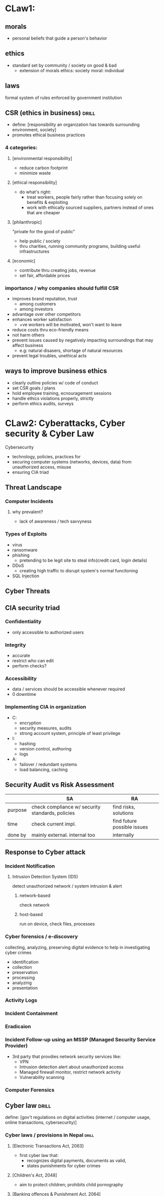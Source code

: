* CLaw1:
** morals
- personal beliefs that guide a person's behavior
** ethics
- standard set by community / society on good & bad
  + extension of morals
    ethics: society
    moral: individual
** laws
formal system of rules enforced by government institution
** CSR (ethics in business)     :drill:
SCHEDULED: <2025-04-06 Sun>
:PROPERTIES:
:ID:       62f16b4b-dd5f-4500-ac07-413bb195276a
:DRILL_LAST_INTERVAL: 14.9359
:DRILL_REPEATS_SINCE_FAIL: 4
:DRILL_TOTAL_REPEATS: 6
:DRILL_FAILURE_COUNT: 1
:DRILL_AVERAGE_QUALITY: 2.833
:DRILL_EASE: 1.8
:DRILL_LAST_QUALITY: 3
:DRILL_LAST_REVIEWED: [Y-03-22 Sat 08:%]
:END:
- define: [responsibility an organization has towards surrounding environment, society]
- promotes ethical business practices

*** 4 categories:
**** [environmental responsibility]
- reduce carbon footprint
- minimize waste

**** [ethical responsibility]
- do what's right: 
  + treat workers, people fairly rather than 
    focusing solely on benefits & exploiting
  + work with ethically sourced suppliers, partners
    instead of ones that are cheaper

**** [philanthropic]
"private for the good of public" 
- help public / society
- thru charities, running community programs, building useful infrastructures

**** [economic]
- contribute thru creating jobs, revenue
- set fair, affordable prices

*** importance / why companies should fulfill CSR
- improves brand reputation, trust
  + among customers
  + among investors
- advantage over other competitors
- enhances worker satisfaction
  + +ve workers will be motivated, won't want to leave
- reduce costs thru eco-friendly means
- not harm others
- prevent issues caused by negatively impacting surroundings that may affect business
  + e.g: natural disasers, shortage of natural resources
- prevent legal troubles, unethical acts
** ways to improve business ethics
- clearly outline policies w/ code of conduct
- set CSR goals / plans
- hold employee training, ecnouragement sessions
- handle ethics violations properly, strictly
- perform ethics audits, surveys 
* CLaw2: Cyberattacks, Cyber security & Cyber Law
Cybersecurity
- technology, policies, practices for
- securing computer systems (networks, devices, data) from unauthorized access, misuse
- ensuring CIA triad
** Threat Landscape
*** Computer Incidents
**** why prevalent?
- lack of awareness / tech savvyness
*** Types of Exploits
- virus
- ransomware
- phishing
  + pretending to be legit site to steal info(credit card, login details)
- DDoS
  + creating high traffic to disrupt system's normal funcitoning
- SQL Injection
** Cyber Threats
** CIA security triad
*** Confidentiality
- only accessible to authorized users
*** Integrity
- accurate
- restrict who can edit
- perform checks?
*** Accessibility
- data / services should be accessible whenever required
- 0 downtime
*** Implementing CIA in organization
- C:
  + encryption
  + security measures, audits
  + strong account system, principle of least privilege
- I:
  + hashing
  + version control, authoring
  + logs
- A:
  + failover / redundant systems
  + load balancing, caching
** Security Audit vs Risk Assessment
|         | SA                                               | RA                          |
|---------+--------------------------------------------------+-----------------------------|
| purpose | check compliance w/ security standards, policies | find risks, solutions       |
| time    | check current impl.                              | find future possible issues |
| done by | mainly external.  internal too                   | internally                  |
** Response to  Cyber attack
*** Incident Notification 
**** Intrusion Detection System (IDS)
detect unauthorized network / system intrusion & alert
***** network-based 
check network
***** host-based
run on device, check files, processes
*** Cyber forensics / e-discovery
:PROPERTIES:
:ID:       f14d06a6-06c6-4433-9f42-e3fa689beb68
:END:
collecting, analyzing, preserving digital evidence
to help in investigating cyber crimes
- identification
- collection
- preservation
- processing
- analyzing
- presentation
*** Activity Logs
*** Incident Containment
*** Eradicaion 
*** Incident Follow-up using an MSSP (Managed Security Service Provider)
- 3rd party that provdies network security services like:
  + VPN
  + Intrusion detection
     alert about unauthorized access
  + Managed firewall
     monitor, restrict network activity
  + Vulnerability scanning

*** Computer Forensics
** Cyber law                    :drill:
SCHEDULED: <2025-03-28 Fri>
:PROPERTIES:
:ID:       62d5fb68-769f-41f6-bab0-74353b938811
:DRILL_LAST_INTERVAL: 3.86
:DRILL_REPEATS_SINCE_FAIL: 2
:DRILL_TOTAL_REPEATS: 1
:DRILL_FAILURE_COUNT: 0
:DRILL_AVERAGE_QUALITY: 3.0
:DRILL_EASE: 2.36
:DRILL_LAST_QUALITY: 3
:DRILL_LAST_REVIEWED: [Y-03-24 Mon 06:%]
:END:
define: [gov't regulations on digital activities (internet / computer usage, online transactions, cybersecurity)]

*** Cyber laws / provisions in Nepal :drill:
SCHEDULED: <2025-03-28 Fri>
:PROPERTIES:
:ID:       00882ba8-3bd9-4fcf-b09c-9724a7cbe878
:DRILL_LAST_INTERVAL: 3.86
:DRILL_REPEATS_SINCE_FAIL: 2
:DRILL_TOTAL_REPEATS: 1
:DRILL_FAILURE_COUNT: 0
:DRILL_AVERAGE_QUALITY: 3.0
:DRILL_EASE: 2.36
:DRILL_LAST_QUALITY: 3
:DRILL_LAST_REVIEWED: [Y-03-24 Mon 06:%]
:END:
# no need to remember years
**** [Electronic Transactions Act, 2063]
- first cyber law that:
  + recognizes digital payments, documents as valid,
  + states punishments for cyber crimes
  # before this, cyber crimes were handled under general laws

**** [Children's Act, 2048]
- aim to protect children; prohibits child pornography

**** [Banking offences & Punishment Act, 2064]
- includes prohibitions for unauthorized bank transactions, fraud

**** [National Penal code act]
- includes prohibitions for fraud, violation of digital privacy

**** [Constitution, 2072]
right to:
- right to freedom
- communication
- free speech
- information
- & others
**** [Copyright Act, 2059]
- protects all copyrights, including computer software

**** [Individual Privacy Act]
- defines individual's personal information &
   responsibility of organizations to protect that info / data
   + can't transfer data to others w/o consent of owner
- prohibits surveilance

*** types
**** copyright
**** defamation
**** fraud
- credit card theft, identity theft
**** harassment, stalking
**** freedom of speech
**** trade secrets
** why cyber incidents so prevalent :drill:
SCHEDULED: <2025-03-28 Fri>
:PROPERTIES:
:ID:       e49b42c8-7fb2-490e-84e8-b50ab722d00b
:DRILL_LAST_INTERVAL: 3.86
:DRILL_REPEATS_SINCE_FAIL: 2
:DRILL_TOTAL_REPEATS: 1
:DRILL_FAILURE_COUNT: 0
:DRILL_AVERAGE_QUALITY: 3.0
:DRILL_EASE: 2.36
:DRILL_LAST_QUALITY: 3
:DRILL_LAST_REVIEWED: [Y-03-24 Mon 05:%]
:END:
- widespread digital usage
- low cyber awareness
- cyber security weakness
- ill intent
- human error / bad practices  
  + simple, reused password
  + not updating software
  + using pirated software
* CLaw3
** Privacy laws
related to data collection, storage, sharing,
unauthorized use by companies, governments
** Internet Censorship
- restricting online content, behavior by gov, service providers
- done to:
  + stop illegal, controversial, political topics
  + silence users, restrict freeedom of speech
- deleting content, blocking sites, Great Firewall
** Freedom of expression
- fundamental right to express oneself w/o governmment censorship
- limitations concerning illegal acts, defamation
*** Key issues
- balancing freedom with safe, +ve online environment
- hate speech, disinformation
- government control, censorship
- whistleblower protection
- individual privacy may be harmed when expressing oneself
** Key privacy & anonymity issues :drill:
*** [Workplace monitoring]
*** [Surveilance]
*** [Data misuse, brokering, sharing]
*** [Consumer profiling]
create consumer profile based on internet activity, demographic, account details
for advertising
*** [[[id:f14d06a6-06c6-4433-9f42-e3fa689beb68][E-Discovery]]]
** MSSP (managed security service provider)
- 3rd party that provides services for monitoring, securing systems
  + auditing
  + constant monitoring
  + IDS
  + handling incidents
  + scanning, fixing vulnerabilities
* CLaw4: Intellectual Property
** IP
creations of the mind that are legally protected from outside use, implementation
*** types
- copyright: prevent creative works from being copied, distributed
- patent: reserve right to use, sell idea / technology
- trademark: protect brand names, imagery from being used by others
- trade secret: protect confidential business inof (ideas, processes)
** IP issues
*** Plagiarism
- using others' content w/o citation, 
  + declaring as own work
*** Copyright Infringement
- use, reproduce, distribute copyrighted content
  w/o permission
- piracy, distributing, cracking
*** patent trolls
*** cybersquatting
using / registering domain name based on someone else's trademark, name 
for ill intent, monetary incentive

- generic squatting: bestphones.com
- trademark squatting
- identity theft squatting: using someone's name
- typo squatting: gooogle.com
*** reverse engineering
*** license violations
- OSS, modification, using for profit, not open sourcing changes
* Claw5
** Software quality
- creates:
  + reliability
  + security
  + user trust

- ways to ensure:
  + testing
  + standards compliance
  + ethical development
** Ethical employment concerns
*** H1-B Visa
USA work visa for skilled professionals
- temporary (3 years valid, extendable to 6)
- requires:
  + visa to be sponsored by company
  + min. bachelors degree
*** contingent (temporary) workers
project by project basis
*** outsourcing
cost cutting
need to ensure quality
*** fair treatment
*** layoffs
** whistleblowing
exposing unethical, illegal practices
* MCQ notes
organize later
** black hat hackers
hacking for monetary gain, malicious purpose
** white hat
- to find securiy vulnerabilities, fix them
- research
** hacktivists
- to bring awareness to something
** Virtue ethics approach
concerned w/ morals or goodness of person carrying out an act
** Utilitarian approach
judging if action is right / wrong
based on its outcomes
** sensitive personal info
- gender
- phone call records are not considered as such?
** Copyright
right to use something (intellectual property)
*** Copyright infringement
using w/o permission
** Testing
*** White box
something(inputs, process?) known
*** Black box
unsure what will come out, happen?
